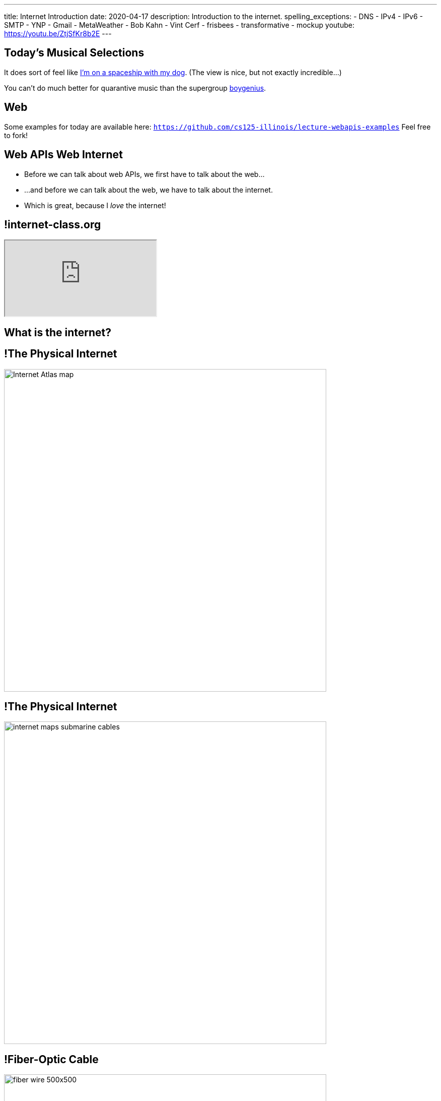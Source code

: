 ---
title: Internet Introduction
date: 2020-04-17
description:
  Introduction to the internet.
spelling_exceptions:
  - DNS
  - IPv4
  - IPv6
  - SMTP
  - YNP
  - Gmail
  - MetaWeather
  - Bob Kahn
  - Vint Cerf
  - frisbees
  - transformative
  - mockup
youtube: https://youtu.be/ZtjSfKr8b2E
---

[[vpivaNupNJPJUKdcdwuheiydJAGHdtid]]
[.spelling_exception]
== Today's Musical Selections

[.lead]
//
It does sort of feel like
//
https://www.youtube.com/watch?v=Cb3nGYGQ0J4[I'm on a spaceship with my dog].
//
(The view is nice, but not exactly incredible...)

You can't do much better for quarantive music than the supergroup
//
https://xboygeniusx.bandcamp.com/[boygenius].

[[VjfKKABkUbOgOjTipLjwTRiUVnkCprlC]]
[.oneword]
== Web

Some examples for today are available here:
//
https://github.com/cs125-illinois/lecture-webapis-examples[`https://github.com/cs125-illinois/lecture-webapis-examples`]
//
Feel free to fork!

[[fOVWTBFXNSzvlEBiRYhIfJeCWSwoBDvk]]
== [.line-through]#Web APIs# [.line-through]#Web# Internet

[.s]
//
* Before we can talk about web APIs, we first have to talk about the web...
//
* ...and before we can talk about the web, we have to talk about the internet.
//
* Which is great, because I _love_ the internet!

[[RsFWMIglXzfTcqicpZvmSkkWYggVifYy]]
== !internet-class.org

++++
<div class="embed-responsive embed-responsive-4by3">
  <iframe class="embed-responsive-item" src="https://www.internet-class.org/"></iframe>
</div>
++++

[[gmdcWgeadGehqFYtVsPeFbEGsjHHWYik]]
[.oneword]
== What is the internet?

[[DDvXuHrweAWYMhTgXZMOxVgECWBGVKuz]]
== !The Physical Internet

image::https://news.wisc.edu/content/uploads/2017/04/Internet-Atlas-map.jpg[role="mx-auto meme",width=640]

[[QardDPrKdZtGcNPEOnwnRsvgrufbQpLW]]
== !The Physical Internet

image::https://media.kasperskydaily.com/wp-content/uploads/sites/92/2015/11/06023820/internet-maps-submarine-cables.png[role="mx-auto meme",width=640]

[[NRcGjhlNXgHpQIgYYEegOMIYbesBIxzL]]
== !Fiber-Optic Cable

image::https://5.imimg.com/data5/DD/CO/MY-25392387/fiber-wire-500x500.png[role="mx-auto meme",width=640]

[[OqVEhYhUdUtMoqvECMSNTtOazAuQLHLc]]
== Internet As Wired Infrastructure

[.lead]
//
The internet comprises an enormous amount of physical infrastructure.

[.s]
//
* *Most of it is _wired_, not wireless.* Wireless is mainly used for the first
hop.
//
* *Most of it is _fiber_ (glass), not copper.* Signals degrade quickly in copper
but travel faster and with less attenuation in glass footnote:[This is why
https://www.dow.com/en-us/electrical/markets/telecommunications/fiber-optic-cable[Dow
Corning] has such a nice visitor center!]. Copper is only used for the last 100
meters.
//
* *The internet wouldn't exist without fiber optic cable.* It's one of the
wonders of the modern world. It's not just glass, it's _really clear_ glass.

[[irzgNYhDTHtFdqPnRuPUowMuGUVnwAYa]]
== An Internet Journey

[.lead]
If you want to learn more, you can join me as we follow a cable from my former
office to the edge of our campus network.

* https://youtu.be/KHvHCnRCWYc[First hop out of my office]
//
* https://youtu.be/uPyWqblKuYs[Next hop to the network closet on my floor].
//
Here copper gives way to fiber.
//
* https://youtu.be/2DC1fYjURag[My next hop in the basement networking closet]
//
* https://youtu.be/5p6DdQCPh7Q[My last hop on campus].
//
At this point all of the campus network traffic leaves on only a few slim fiber
optic cable.

[[kZpUPdirOGgFNmrGHmebeAdikLHgySDY]]
== !Short-Range Wireless

image::https://images-na.ssl-images-amazon.com/images/I/51iNAXMFhnL._SL1000_.jpg[role="mx-auto meme",width=640]

[[cSVtMGJyTQXnLCcWLdlvWQUTuovDZSBv]]
== !Long-Range Wireless

image::http://www.celltowerinfo.com/wp-content/uploads/2015/08/Cell-Tower-Location-Map-Illinois.jpg[role="mx-auto meme",width=640]

[[WrmRwkHPuwbbBkBAgPeYFbjVrWQdasZx]]
== !Long-Range Wireless

image::https://westfaironline.com/wp-content/uploads/2017/10/Celltower.jpg[role="mx-auto meme",width=640]

[[VyJifRGLFEMtdXNDRLPLzxDZOMyDcAYa]]
== Internet As Wireless Infrastructure

[.lead]
//
In recent years we've also built out a huge amount of _wireless_ internet
infrastructure.

[.s]
//
* *Short range wireless* is dominated by
//
https://en.wikipedia.org/wiki/Wi-Fi[WiFi]
//
and what you use when you're on campus, at home, or at a coffee shop
//
* *Medium-range wireless* is used to provide connectivity to mobile devices like
smartphones over longer distances.
//
You usually buy this from a cellular provider like Verizon or Sprint.

[[snRiqQaQKbLMhBYxLbXaLCHemMTXfeKH]]
== !The Result

image::https://media.kasperskydaily.com/wp-content/uploads/sites/92/2015/11/06023801/internet-map-illegal.gif[role="mx-auto meme",width=640]

[[CkjdIfoTgcqkpmGqJTAKkBeNopyvqhng]]
== Internet As Connectivity

[.lead]
//
The result is that by connecting a computer to the internet, you are now
connected to _4 billion_ other computers.

[.s]
//
* Many times the first connection is _wireless_
//
* But after that point there is literally a wire that you can follow from your
computer to the other computer

[[LmXnCXdQNKjkGrLddkQdwsvErCkGMxcZ]]
[.oneword]
//
== But How Do Internet-Connected Devices _Communicate_?

[[vSSOuKbyIqAWctgXJtLTttcpHdPKrTmO]]
== Internet As Agreement

[quote]
____
https://en.wikipedia.org/wiki/Communication_protocol[A communication protocol]
//
is a system of rules that allow two or more entities of a communications system
to transmit information.
//
____

[[uABWjaBQLWAHnUzqcZzSwSopLIVGbKpW]]
== The Internet Protocol (IP)

[.lead]
//
The
//
https://en.wikipedia.org/wiki/Internet_Protocol[Internet Protocol (IP)]
//
consists of a series of agreements that allow internet-connected devices to
communicate.

[.s]
//
* *What do we call each other?*
//
IP specifies the format of internet protocol addresses, also called IP
addresses.
** Here's one: `192.17.96.8` (IPv4)
** Here's a new one: `2607:f8b0:4009:807::2004` (IPv6)
//
* *How are our message structured?*
//
IP specifies a _format_ for each message (or datagram) exchanged across the
internet.

[[BUIGCdHmhvQVaZSHYPiPElLYZIdqMjKy]]
== IP Datagram Format

image::http://www.danzig.jct.ac.il/tcp-ip-lab/ibm-tutorial/3376f11.gif[role="mx-auto,meme", width=600]

[[QCUlXgkXuVapMAnTaygazZZwdKmjkKIl]]
[.ss]
== The Miraculous Internet

image::https://www.internethalloffame.org/sites/default/files/inductees/Cerf_Vint.jpg[role="mx-auto",width=150]

image::https://www.eyerys.com/sites/default/files/bob_kahn4.jpg[role="mx-auto",width=150]

<<<

The core internet protocols were invented by a bunch of graduate students,
including Vint Cerf and Bob Kahn.
//
*They changed the world.*

[.small]
--
Vint Cert has said "we kept wondering when the adults were going to show up."
--

[[ndudfAZJrCuGyqeSYOMfiiFIXJriLpdu]]
== ! Circuit Switching

image::https://www.northcountrypublicradio.org/news/images/20170531-OldForge-28edited.jpg[role="mx-auto meme",width=640]

[[fDadnxxTGAaixGWumzJapUMbUczdIBid]]
== Packet Switching

[.lead]
//
Data is transferred over the internet in small units called _packets_.

[.s.small]
//
* Each packet may travel a different route between the source and destination
//
* The internet protocol (IP) provides _best effort_ packet transmission&mdash;but
delivery is not guaranteed!
//
* Internet _routers_ are responsible for transferring packets one hop closer to
their destination
//
* Packet switching was revolutionary when it was proposed&mdash;but now even
traditional voice traffic is moving to packet-based networks

[[gelNdxTsixktusQKnpNJEKChAeqDqkCS]]
== !Internet Routing

image::https://news.wisc.edu/content/uploads/2017/04/Internet-Atlas-map.jpg[role="mx-auto meme",width=640]

[[XAIXXwMRSThffUnNzkCdDDuLTjUjxQLT]]
== Internet Protocol Stack

[.lead]
//
One of the beautiful things about IP is that it supports many other protocols.

[.table.small,cols="2*^.^",options='header']
|===

| Protocol(s)
| Service

| [.s]#*https://en.wikipedia.org/wiki/Hypertext_Transfer_Protocol[HTTP]*#
| [.s]#The World Wide Web#

| [.s]#*https://en.wikipedia.org/wiki/Simple_Mail_Transfer_Protocol[SMTP]*#
| [.s]#Email#

| [.s]#*https://en.wikipedia.org/wiki/Domain_Name_System[DNS]*#
| [.s]#Translating names (`cs125.cs.illinois.edu`) to IP addresses (`192.17.96.8`)#

| [.s]#*YNP*#
| [.s]#Your New Protocol, which does something cool and useful!#

|===

[[xehUSxrjbjVcIwmVbtmcKWGtdSveGImN]]
[.oneword]
== So The Web _Is Not_ The Internet

The web is just _one of many_ services running over the internet.

[[oApTeMfnuZvIlKHitawrVCWwZsdsdjoD]]
== Announcements

* The final midterm is _Monday_ May 4th.
//
We can't close class with a midterm!
//
Plus, Wednesday's class is a lot of fun...
//
* Please get started on the link:/MP/5/[final project]!
//
Remember that grading is generous...

// vim: ts=2:sw=2:et
